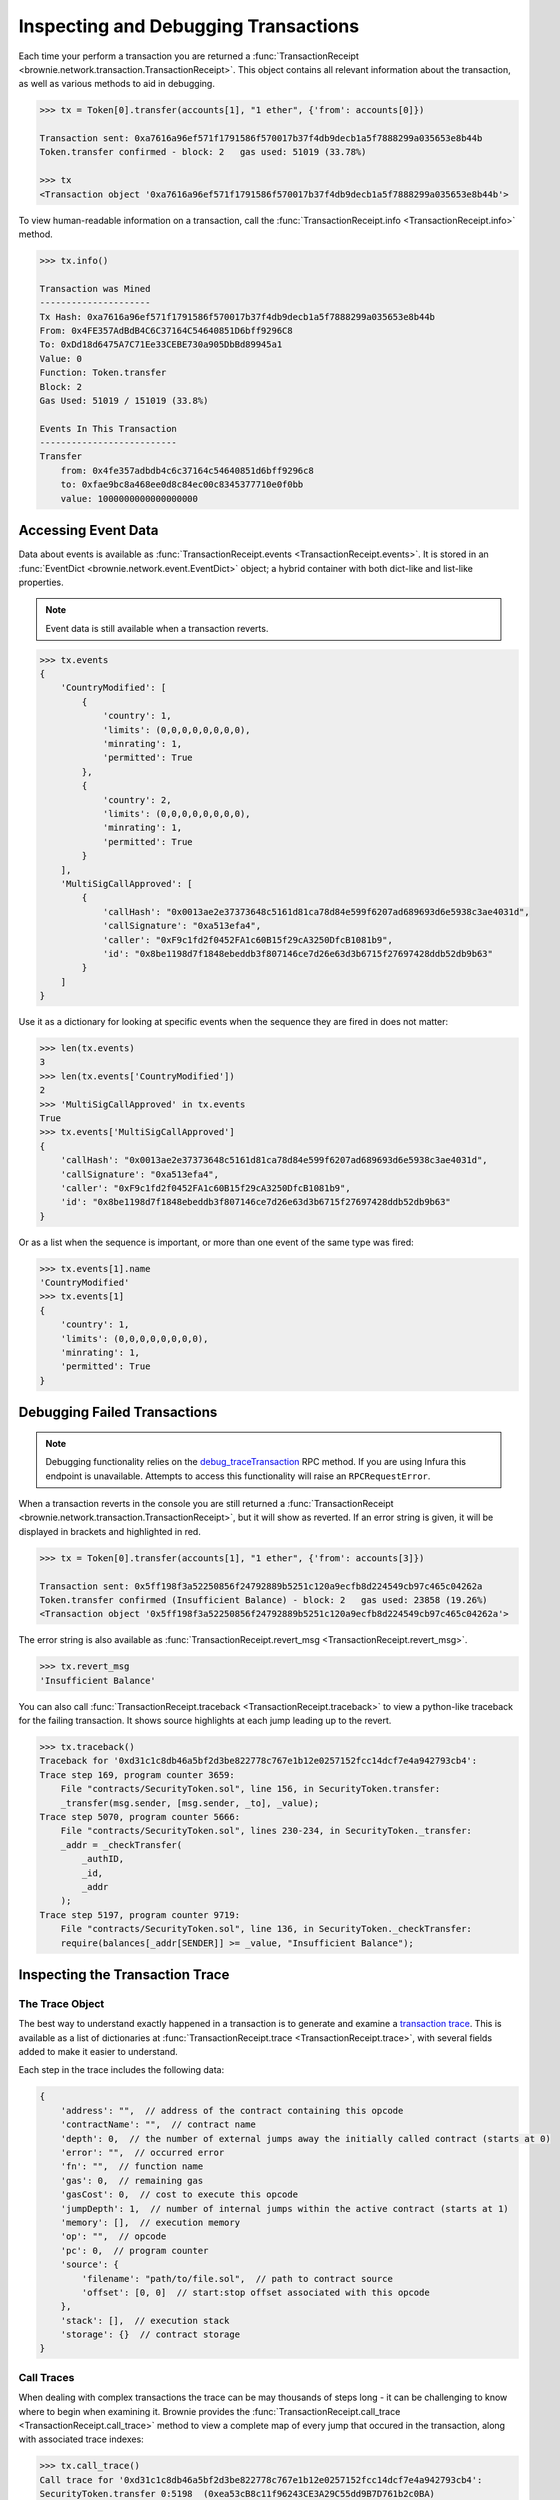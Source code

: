.. _core-transactions:

=====================================
Inspecting and Debugging Transactions
=====================================

Each time your perform a transaction you are returned a :func:`TransactionReceipt <brownie.network.transaction.TransactionReceipt>`. This object contains all relevant information about the transaction, as well as various methods to aid in debugging.

.. code-block:: python

    >>> tx = Token[0].transfer(accounts[1], "1 ether", {'from': accounts[0]})

    Transaction sent: 0xa7616a96ef571f1791586f570017b37f4db9decb1a5f7888299a035653e8b44b
    Token.transfer confirmed - block: 2   gas used: 51019 (33.78%)

    >>> tx
    <Transaction object '0xa7616a96ef571f1791586f570017b37f4db9decb1a5f7888299a035653e8b44b'>

To view human-readable information on a transaction, call the :func:`TransactionReceipt.info <TransactionReceipt.info>` method.

.. code-block:: python

    >>> tx.info()

    Transaction was Mined
    ---------------------
    Tx Hash: 0xa7616a96ef571f1791586f570017b37f4db9decb1a5f7888299a035653e8b44b
    From: 0x4FE357AdBdB4C6C37164C54640851D6bff9296C8
    To: 0xDd18d6475A7C71Ee33CEBE730a905DbBd89945a1
    Value: 0
    Function: Token.transfer
    Block: 2
    Gas Used: 51019 / 151019 (33.8%)

    Events In This Transaction
    --------------------------
    Transfer
        from: 0x4fe357adbdb4c6c37164c54640851d6bff9296c8
        to: 0xfae9bc8a468ee0d8c84ec00c8345377710e0f0bb
        value: 1000000000000000000

.. _event-data:

Accessing Event Data
====================

Data about events is available as :func:`TransactionReceipt.events <TransactionReceipt.events>`. It is stored in an :func:`EventDict <brownie.network.event.EventDict>` object; a hybrid container with both dict-like and list-like properties.

.. note::

    Event data is still available when a transaction reverts.

.. code-block:: python

    >>> tx.events
    {
        'CountryModified': [
            {
                'country': 1,
                'limits': (0,0,0,0,0,0,0,0),
                'minrating': 1,
                'permitted': True
            },
            {
                'country': 2,
                'limits': (0,0,0,0,0,0,0,0),
                'minrating': 1,
                'permitted': True
            }
        ],
        'MultiSigCallApproved': [
            {
                'callHash': "0x0013ae2e37373648c5161d81ca78d84e599f6207ad689693d6e5938c3ae4031d",
                'callSignature': "0xa513efa4",
                'caller': "0xF9c1fd2f0452FA1c60B15f29cA3250DfcB1081b9",
                'id': "0x8be1198d7f1848ebeddb3f807146ce7d26e63d3b6715f27697428ddb52db9b63"
            }
        ]
    }

Use it as a dictionary for looking at specific events when the sequence they are fired in does not matter:

.. code-block:: python

    >>> len(tx.events)
    3
    >>> len(tx.events['CountryModified'])
    2
    >>> 'MultiSigCallApproved' in tx.events
    True
    >>> tx.events['MultiSigCallApproved']
    {
        'callHash': "0x0013ae2e37373648c5161d81ca78d84e599f6207ad689693d6e5938c3ae4031d",
        'callSignature': "0xa513efa4",
        'caller': "0xF9c1fd2f0452FA1c60B15f29cA3250DfcB1081b9",
        'id': "0x8be1198d7f1848ebeddb3f807146ce7d26e63d3b6715f27697428ddb52db9b63"
    }

Or as a list when the sequence is important, or more than one event of the same type was fired:

.. code-block:: python

    >>> tx.events[1].name
    'CountryModified'
    >>> tx.events[1]
    {
        'country': 1,
        'limits': (0,0,0,0,0,0,0,0),
        'minrating': 1,
        'permitted': True
    }

.. _debug:

Debugging Failed Transactions
=============================

.. note::

    Debugging functionality relies on the `debug_traceTransaction <https://github.com/ethereum/go-ethereum/wiki/Management-APIs#user-content-debug_tracetransaction>`_ RPC method. If you are using Infura this endpoint is unavailable. Attempts to access this functionality will raise an ``RPCRequestError``.

When a transaction reverts in the console you are still returned a :func:`TransactionReceipt <brownie.network.transaction.TransactionReceipt>`, but it will show as reverted. If an error string is given, it will be displayed in brackets and highlighted in red.

.. code-block:: python

    >>> tx = Token[0].transfer(accounts[1], "1 ether", {'from': accounts[3]})

    Transaction sent: 0x5ff198f3a52250856f24792889b5251c120a9ecfb8d224549cb97c465c04262a
    Token.transfer confirmed (Insufficient Balance) - block: 2   gas used: 23858 (19.26%)
    <Transaction object '0x5ff198f3a52250856f24792889b5251c120a9ecfb8d224549cb97c465c04262a'>

The error string is also available as :func:`TransactionReceipt.revert_msg <TransactionReceipt.revert_msg>`.

.. code-block:: python

    >>> tx.revert_msg
    'Insufficient Balance'

You can also call :func:`TransactionReceipt.traceback <TransactionReceipt.traceback>` to view a python-like traceback for the failing transaction. It shows source highlights at each jump leading up to the revert.

.. code-block:: python

    >>> tx.traceback()
    Traceback for '0xd31c1c8db46a5bf2d3be822778c767e1b12e0257152fcc14dcf7e4a942793cb4':
    Trace step 169, program counter 3659:
        File "contracts/SecurityToken.sol", line 156, in SecurityToken.transfer:
        _transfer(msg.sender, [msg.sender, _to], _value);
    Trace step 5070, program counter 5666:
        File "contracts/SecurityToken.sol", lines 230-234, in SecurityToken._transfer:
        _addr = _checkTransfer(
            _authID,
            _id,
            _addr
        );
    Trace step 5197, program counter 9719:
        File "contracts/SecurityToken.sol", line 136, in SecurityToken._checkTransfer:
        require(balances[_addr[SENDER]] >= _value, "Insufficient Balance");

Inspecting the Transaction Trace
================================

The Trace Object
----------------

The best way to understand exactly happened in a transaction is to generate and examine a `transaction trace <https://github.com/ethereum/go-ethereum/wiki/Tracing:-Introduction#user-content-basic-traces>`_. This is available as a list of dictionaries at :func:`TransactionReceipt.trace <TransactionReceipt.trace>`, with several fields added to make it easier to understand.

Each step in the trace includes the following data:

.. code-block:: javascript

    {
        'address': "",  // address of the contract containing this opcode
        'contractName': "",  // contract name
        'depth': 0,  // the number of external jumps away the initially called contract (starts at 0)
        'error': "",  // occurred error
        'fn': "",  // function name
        'gas': 0,  // remaining gas
        'gasCost': 0,  // cost to execute this opcode
        'jumpDepth': 1,  // number of internal jumps within the active contract (starts at 1)
        'memory': [],  // execution memory
        'op': "",  // opcode
        'pc': 0,  // program counter
        'source': {
            'filename': "path/to/file.sol",  // path to contract source
            'offset': [0, 0]  // start:stop offset associated with this opcode
        },
        'stack': [],  // execution stack
        'storage': {}  // contract storage
    }

Call Traces
-----------

When dealing with complex transactions the trace can be may thousands of steps long - it can be challenging to know where to begin when examining it. Brownie provides the :func:`TransactionReceipt.call_trace <TransactionReceipt.call_trace>` method to view a complete map of every jump that occured in the transaction, along with associated trace indexes:

.. code-block:: python

    >>> tx.call_trace()
    Call trace for '0xd31c1c8db46a5bf2d3be822778c767e1b12e0257152fcc14dcf7e4a942793cb4':
    SecurityToken.transfer 0:5198  (0xea53cB8c11f96243CE3A29C55dd9B7D761b2c0BA)
    └─SecurityToken._transfer 170:5198
        ├─IssuingEntity.transferTokens 608:4991  (0x40b49Ad1B8D6A8Df6cEdB56081D51b69e6569e06)
        │ ├─IssuingEntity.checkTransfer 834:4052
        │ │ ├─IssuingEntity._getID 959:1494
        │ │ │ └─KYCRegistrar.getID 1186:1331  (0xa79269260195879dBA8CEFF2767B7F2B5F2a54D8)
        │ │ ├─IssuingEntity._getID 1501:1635
        │ │ ├─IssuingEntity._getID 1642:2177
        │ │ │ └─KYCRegistrar.getID 1869:2014  (0xa79269260195879dBA8CEFF2767B7F2B5F2a54D8)
        │ │ ├─IssuingEntity._getInvestors 2305:3540
        │ │ │ └─KYCRegistrar.getInvestors 2520:3483  (0xa79269260195879dBA8CEFF2767B7F2B5F2a54D8)
        │ │ │   ├─KYCBase.isPermitted 2874:3003
        │ │ │   │ └─KYCRegistrar.isPermittedID 2925:2997
        │ │ │   └─KYCBase.isPermitted 3014:3143
        │ │ │     └─KYCRegistrar.isPermittedID 3065:3137
        │ │ └─IssuingEntity._checkTransfer 3603:4037
        │ ├─IssuingEntity._setRating 4098:4162
        │ ├─IssuingEntity._setRating 4204:4268
        │ ├─SafeMath32.add 4307:4330
        │ └─IssuingEntity._incrementCount 4365:4770
        │   ├─SafeMath32.add 4400:4423
        │   ├─SafeMath32.add 4481:4504
        │   ├─SafeMath32.add 4599:4622
        │   └─SafeMath32.add 4692:4715
        └─SecurityToken._checkTransfer 5071:5198


Each line shows the following information:

::

    ContractName.functionName start:stop


Where ``start`` and ``stop`` are the indexes of :func:`TransactionReceipt.trace <TransactionReceipt.trace>` where the function was entered and exited. If an address is also shown, it means the function was entered via an external jump. Functions that terminated with ``REVERT`` or ``INVALID`` opcodes are highlighted in red.

:func:`TransactionReceipt.call_trace <TransactionReceipt.call_trace>` provides an initial high level overview of the transaction execution path, which helps you to examine the individual trace steps in a more targetted manner.

Accessing Transaction History
=============================

The :func:`TxHistory <brownie.network.state.TxHistory>` container, available as ``history``, holds all the transactions that have been broadcasted. You can use it to access :func:`TransactionReceipt <brownie.network.transaction.TransactionReceipt>` objects if you did not assign them a unique name when making the call.

.. code-block:: python

    >>> history
    [<Transaction object '0xe803698b0ade1598c594b2c73ad6a656560a4a4292cc7211b53ffda4a1dbfbe8'>, <Transaction object '0xa7616a96ef571f1791586f570017b37f4db9decb1a5f7888299a035653e8b44b'>]

Unconfirmed Transactions
========================

After broadcasting a transaction, Brownie will pause and wait for it to confirm. If you are using the console you can press ``Ctrl-C`` stop waiting and immediately receive the :func:`TransactionReceipt <brownie.network.transaction.TransactionReceipt>` object. It will be marked as pending, and many attributes and methods will not yet be available. A notification will be displayed when the transaction confirms.

If you send another transaction from the same account before the previous one has confirmed, it is still broadcast with the next sequential nonce.
